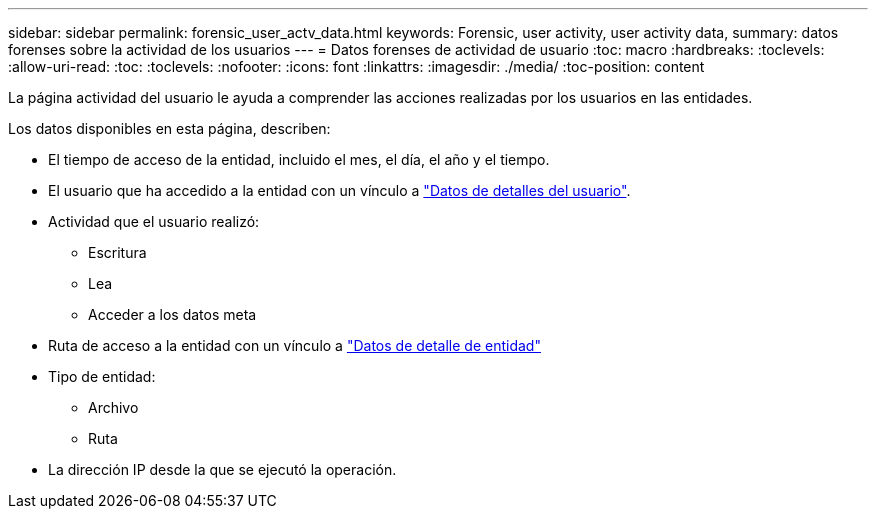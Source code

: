 ---
sidebar: sidebar 
permalink: forensic_user_actv_data.html 
keywords: Forensic, user activity, user activity data, 
summary: datos forenses sobre la actividad de los usuarios 
---
= Datos forenses de actividad de usuario
:toc: macro
:hardbreaks:
:toclevels: 
:allow-uri-read: 
:toc: 
:toclevels: 
:nofooter: 
:icons: font
:linkattrs: 
:imagesdir: ./media/
:toc-position: content


[role="lead"]
La página actividad del usuario le ayuda a comprender las acciones realizadas por los usuarios en las entidades.

Los datos disponibles en esta página, describen:

* El tiempo de acceso de la entidad, incluido el mes, el día, el año y el tiempo.
* El usuario que ha accedido a la entidad con un vínculo a link:<forensic_user_detail>.html["Datos de detalles del usuario"].
* Actividad que el usuario realizó:
+
** Escritura
** Lea
** Acceder a los datos meta


* Ruta de acceso a la entidad con un vínculo a link:<forensic_entity_detail>.html["Datos de detalle de entidad"]
* Tipo de entidad:
+
** Archivo
** Ruta


* La dirección IP desde la que se ejecutó la operación.

